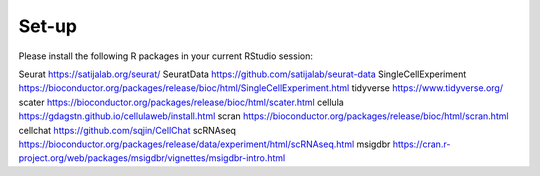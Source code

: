 Set-up
======
Please install the following R packages in your current RStudio session:


Seurat  https://satijalab.org/seurat/
SeuratData  https://github.com/satijalab/seurat-data
SingleCellExperiment	https://bioconductor.org/packages/release/bioc/html/SingleCellExperiment.html
tidyverse  https://www.tidyverse.org/
scater  https://bioconductor.org/packages/release/bioc/html/scater.html
cellula  https://gdagstn.github.io/cellulaweb/install.html
scran  https://bioconductor.org/packages/release/bioc/html/scran.html
cellchat  https://github.com/sqjin/CellChat
scRNAseq  https://bioconductor.org/packages/release/data/experiment/html/scRNAseq.html
msigdbr  https://cran.r-project.org/web/packages/msigdbr/vignettes/msigdbr-intro.html
